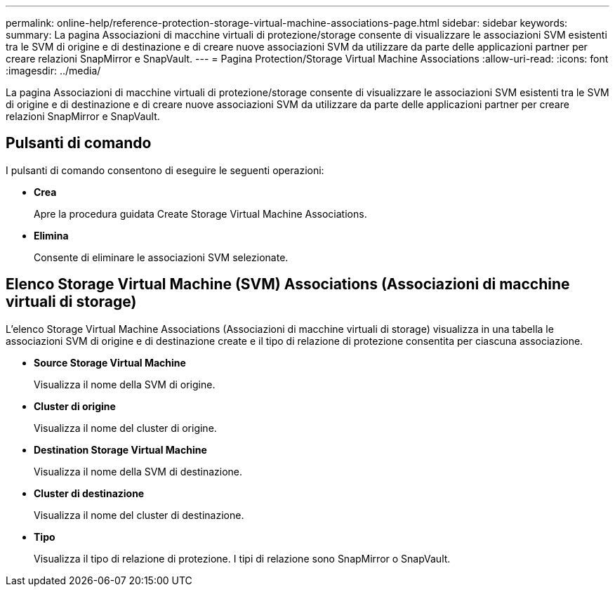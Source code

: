 ---
permalink: online-help/reference-protection-storage-virtual-machine-associations-page.html 
sidebar: sidebar 
keywords:  
summary: La pagina Associazioni di macchine virtuali di protezione/storage consente di visualizzare le associazioni SVM esistenti tra le SVM di origine e di destinazione e di creare nuove associazioni SVM da utilizzare da parte delle applicazioni partner per creare relazioni SnapMirror e SnapVault. 
---
= Pagina Protection/Storage Virtual Machine Associations
:allow-uri-read: 
:icons: font
:imagesdir: ../media/


[role="lead"]
La pagina Associazioni di macchine virtuali di protezione/storage consente di visualizzare le associazioni SVM esistenti tra le SVM di origine e di destinazione e di creare nuove associazioni SVM da utilizzare da parte delle applicazioni partner per creare relazioni SnapMirror e SnapVault.



== Pulsanti di comando

I pulsanti di comando consentono di eseguire le seguenti operazioni:

* *Crea*
+
Apre la procedura guidata Create Storage Virtual Machine Associations.

* *Elimina*
+
Consente di eliminare le associazioni SVM selezionate.





== Elenco Storage Virtual Machine (SVM) Associations (Associazioni di macchine virtuali di storage)

L'elenco Storage Virtual Machine Associations (Associazioni di macchine virtuali di storage) visualizza in una tabella le associazioni SVM di origine e di destinazione create e il tipo di relazione di protezione consentita per ciascuna associazione.

* *Source Storage Virtual Machine*
+
Visualizza il nome della SVM di origine.

* *Cluster di origine*
+
Visualizza il nome del cluster di origine.

* *Destination Storage Virtual Machine*
+
Visualizza il nome della SVM di destinazione.

* *Cluster di destinazione*
+
Visualizza il nome del cluster di destinazione.

* *Tipo*
+
Visualizza il tipo di relazione di protezione. I tipi di relazione sono SnapMirror o SnapVault.



